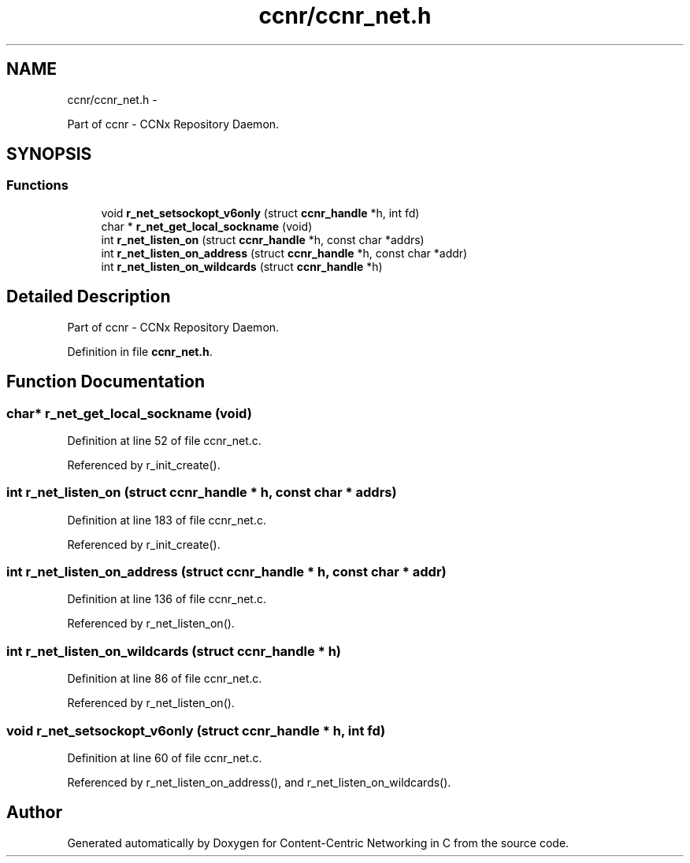 .TH "ccnr/ccnr_net.h" 3 "22 Apr 2012" "Version 0.6.0" "Content-Centric Networking in C" \" -*- nroff -*-
.ad l
.nh
.SH NAME
ccnr/ccnr_net.h \- 
.PP
Part of ccnr - CCNx Repository Daemon.  

.SH SYNOPSIS
.br
.PP
.SS "Functions"

.in +1c
.ti -1c
.RI "void \fBr_net_setsockopt_v6only\fP (struct \fBccnr_handle\fP *h, int fd)"
.br
.ti -1c
.RI "char * \fBr_net_get_local_sockname\fP (void)"
.br
.ti -1c
.RI "int \fBr_net_listen_on\fP (struct \fBccnr_handle\fP *h, const char *addrs)"
.br
.ti -1c
.RI "int \fBr_net_listen_on_address\fP (struct \fBccnr_handle\fP *h, const char *addr)"
.br
.ti -1c
.RI "int \fBr_net_listen_on_wildcards\fP (struct \fBccnr_handle\fP *h)"
.br
.in -1c
.SH "Detailed Description"
.PP 
Part of ccnr - CCNx Repository Daemon. 


.PP
Definition in file \fBccnr_net.h\fP.
.SH "Function Documentation"
.PP 
.SS "char* r_net_get_local_sockname (void)"
.PP
Definition at line 52 of file ccnr_net.c.
.PP
Referenced by r_init_create().
.SS "int r_net_listen_on (struct \fBccnr_handle\fP * h, const char * addrs)"
.PP
Definition at line 183 of file ccnr_net.c.
.PP
Referenced by r_init_create().
.SS "int r_net_listen_on_address (struct \fBccnr_handle\fP * h, const char * addr)"
.PP
Definition at line 136 of file ccnr_net.c.
.PP
Referenced by r_net_listen_on().
.SS "int r_net_listen_on_wildcards (struct \fBccnr_handle\fP * h)"
.PP
Definition at line 86 of file ccnr_net.c.
.PP
Referenced by r_net_listen_on().
.SS "void r_net_setsockopt_v6only (struct \fBccnr_handle\fP * h, int fd)"
.PP
Definition at line 60 of file ccnr_net.c.
.PP
Referenced by r_net_listen_on_address(), and r_net_listen_on_wildcards().
.SH "Author"
.PP 
Generated automatically by Doxygen for Content-Centric Networking in C from the source code.
